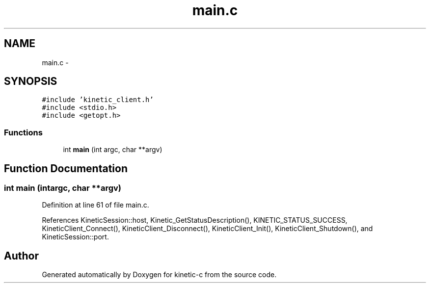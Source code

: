 .TH "main.c" 3 "Wed Nov 5 2014" "Version v0.8.0" "kinetic-c" \" -*- nroff -*-
.ad l
.nh
.SH NAME
main.c \- 
.SH SYNOPSIS
.br
.PP
\fC#include 'kinetic_client\&.h'\fP
.br
\fC#include <stdio\&.h>\fP
.br
\fC#include <getopt\&.h>\fP
.br

.SS "Functions"

.in +1c
.ti -1c
.RI "int \fBmain\fP (int argc, char **argv)"
.br
.in -1c
.SH "Function Documentation"
.PP 
.SS "int main (intargc, char **argv)"

.PP
Definition at line 61 of file main\&.c\&.
.PP
References KineticSession::host, Kinetic_GetStatusDescription(), KINETIC_STATUS_SUCCESS, KineticClient_Connect(), KineticClient_Disconnect(), KineticClient_Init(), KineticClient_Shutdown(), and KineticSession::port\&.
.SH "Author"
.PP 
Generated automatically by Doxygen for kinetic-c from the source code\&.
